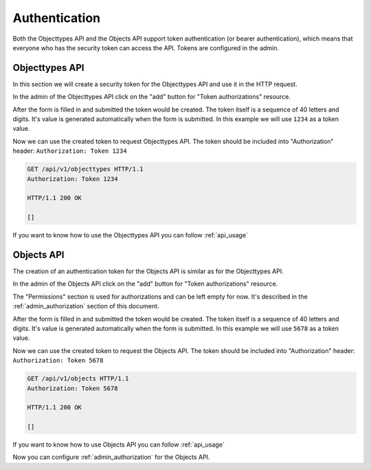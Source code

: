 .. _admin_authentication:

==============
Authentication
==============

Both the Objecttypes API and the Objects API support token authentication (or bearer
authentication), which means that everyone who has the security token can access the API.
Tokens are configured in the admin.

Objecttypes API
===============

In this section we will create a security token for the Objecttypes API and use it in
the HTTP request.

.. image:: _assets/img/authentication_objecttypes_main.png
    :alt: Click on the "add" button for "Token authorizations"

In the admin of the Objecttypes API click on the "add" button for "Token authorizations"
resource.

.. image:: _assets/img/authentication_objecttypes_add.png
    :alt: Fill in the form and click on "save" button

After the form is filled in and submitted the token would be created. The token
itself is a sequence of 40 letters and digits. It's value is generated automatically
when the form is submitted. In this example we will use ``1234`` as a token value.

Now we can use the created token to request Objecttypes API. The token should be
included into "Authorization" header: ``Authorization: Token 1234``

.. code-block:: http

    GET /api/v1/objecttypes HTTP/1.1
    Authorization: Token 1234

    HTTP/1.1 200 OK

    []

If you want to know how to use the Objecttypes API you can follow :ref:`api_usage`

Objects API
===========

The creation of an authentication token for the Objects API is similar as for the
Objecttypes API.

.. image:: _assets/img/authentication_objects_main.png
    :alt: Click on the "add" button for "Token authorizations"

In the admin of the Objects API click on the "add" button for "Token authorizations"
resource.

.. image:: _assets/img/authentication_objects_add.png
    :alt: Fill in the form and click on "save" button

The "Permissions" section is used for authorizations and can be left empty for now.
It's described in the :ref:`admin_authorization` section of this document.

After the form is filled in and submitted the token would be created. The token
itself is a sequence of 40 letters and digits. It's value is generated automatically
when the form is submitted. In this example we will use ``5678`` as a token value.

Now we can use the created token to request the Objects API. The token should be
included into "Authorization" header: ``Authorization: Token 5678``

.. code-block:: http

    GET /api/v1/objects HTTP/1.1
    Authorization: Token 5678

    HTTP/1.1 200 OK

    []

If you want to know how to use Objects API you can follow :ref:`api_usage`

Now you can configure :ref:`admin_authorization` for the Objects API.
